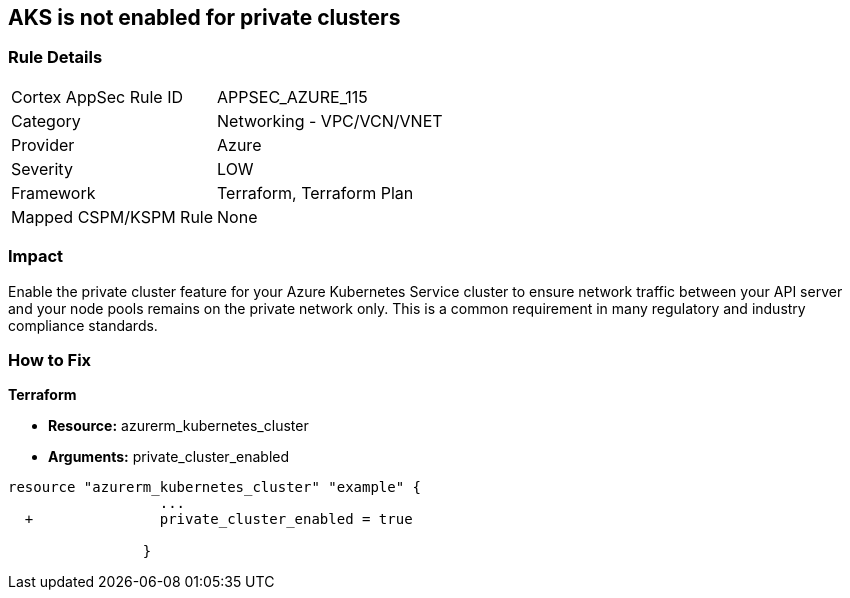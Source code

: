 == AKS is not enabled for private clusters
// Azure Kubernetes Service (AKS) disabled for private clusters


=== Rule Details

[cols="1,2"]
|===
|Cortex AppSec Rule ID |APPSEC_AZURE_115
|Category |Networking - VPC/VCN/VNET
|Provider |Azure
|Severity |LOW
|Framework |Terraform, Terraform Plan
|Mapped CSPM/KSPM Rule |None
|===


=== Impact
Enable the private cluster feature for your Azure Kubernetes Service cluster to ensure network traffic between your API server and your node pools remains on the private network only.
This is a common requirement in many regulatory and industry compliance standards.

=== How to Fix


*Terraform* 


* *Resource:* azurerm_kubernetes_cluster
* *Arguments:* private_cluster_enabled


[source,go]
----
resource "azurerm_kubernetes_cluster" "example" {
                  ...
  +               private_cluster_enabled = true
                  
                }
----
